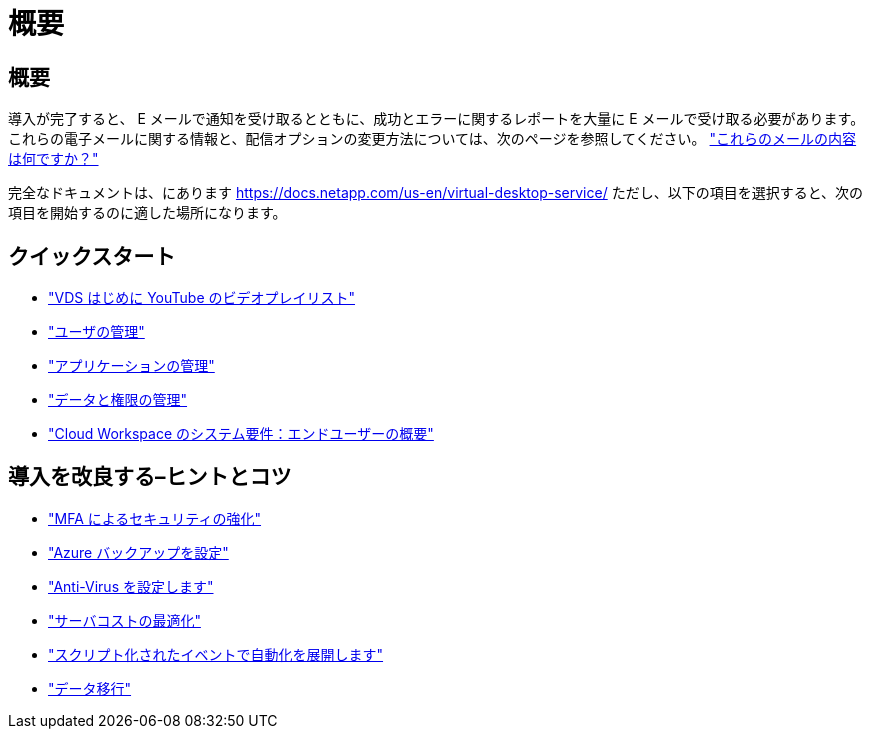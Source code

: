 = 概要




== 概要

導入が完了すると、 E メールで通知を受け取るとともに、成功とエラーに関するレポートを大量に E メールで受け取る必要があります。これらの電子メールに関する情報と、配信オプションの変更方法については、次のページを参照してください。 link:Unlisted.Whats_with_all_these_emails.html["これらのメールの内容は何ですか？"]

完全なドキュメントは、にあります https://docs.netapp.com/us-en/virtual-desktop-service/[] ただし、以下の項目を選択すると、次の項目を開始するのに適した場所になります。



== クイックスタート

* link:https://www.youtube.com/playlist?list=PLQ1wYDzid2pRl74Y4SnFVvTHL7kbN9GQZ["VDS はじめに YouTube のビデオプレイリスト"]
* link:Management.User_Administration.manage_user_accounts.html["ユーザの管理"]
* link:Management.Applications.application_entitlement_workflow.html["アプリケーションの管理"]
* link:Management.User_Administration.manage_folders_and_permissions.html["データと権限の管理"]
* link:Reference.end_user_access.html["Cloud Workspace のシステム要件：エンドユーザーの概要"]




== 導入を改良する–ヒントとコツ

* link:Management.User_Administration.multi-factor_authentication.html["MFA によるセキュリティの強化"]
* link:Management.System_Administration.configure_backup.html["Azure バックアップを設定"]
* link:Management.System_Administration.configure_antivirus.html["Anti-Virus を設定します"]
* link:Management.Cost_Optimization.workload_schedule.html["サーバコストの最適化"]
* link:Management.Scripted_Events.scripted_events.html["スクリプト化されたイベントで自動化を展開します"]
* link:Architectual.migrate_data_into_vds.html["データ移行"]

